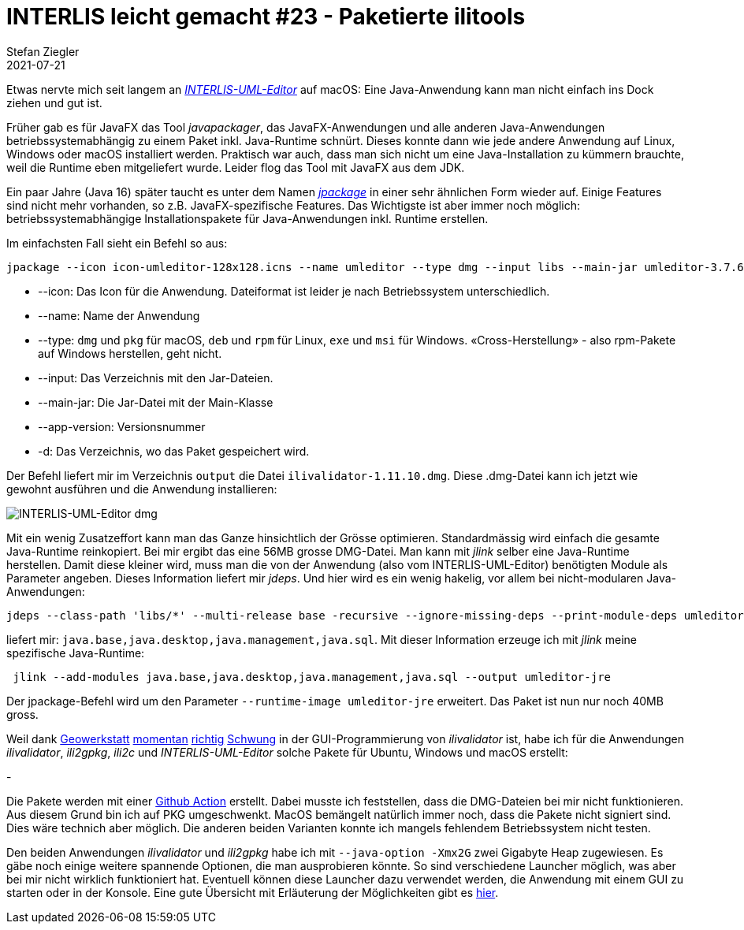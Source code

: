 = INTERLIS leicht gemacht #23 - Paketierte ilitools
Stefan Ziegler
2021-07-21
:jbake-type: post
:jbake-status: published
:jbake-tags: INTERLIS,Java,ili2db,ilivalidator,ili2gpkg,uml-editor,jlink,jdeps,jpackage
:idprefix:

Etwas nervte mich seit langem an http://www.umleditor.org/[_INTERLIS-UML-Editor_] auf macOS: Eine Java-Anwendung kann man nicht einfach ins Dock ziehen und gut ist. 

Früher gab es für JavaFX das Tool _javapackager_, das JavaFX-Anwendungen und alle anderen Java-Anwendungen betriebssystemabhängig zu einem Paket inkl. Java-Runtime schnürt. Dieses konnte dann wie jede andere Anwendung auf Linux, Windows oder macOS installiert werden. Praktisch war auch, dass man sich nicht um eine Java-Installation zu kümmern brauchte, weil die Runtime eben mitgeliefert wurde. Leider flog das Tool mit JavaFX aus dem JDK.

Ein paar Jahre (Java 16) später taucht es unter dem Namen https://openjdk.java.net/jeps/392[_jpackage_] in einer sehr ähnlichen Form wieder auf. Einige Features sind nicht mehr vorhanden, so z.B. JavaFX-spezifische Features. Das Wichtigste ist aber immer noch möglich: betriebssystemabhängige Installationspakete für Java-Anwendungen inkl. Runtime erstellen.

Im einfachsten Fall sieht ein Befehl so aus:

[source,xml,linenums]
----
jpackage --icon icon-umleditor-128x128.icns --name umleditor --type dmg --input libs --main-jar umleditor-3.7.6.jar --app-version 3.7.6 -d output 
----

- --icon: Das Icon für die Anwendung. Dateiformat ist leider je nach Betriebssystem unterschiedlich.
- --name: Name der Anwendung
- --type: `dmg` und `pkg` für macOS, `deb` und `rpm` für Linux, `exe` und `msi` für Windows. &laquo;Cross-Herstellung&raquo; - also rpm-Pakete auf Windows herstellen, geht nicht.
- --input: Das Verzeichnis mit den Jar-Dateien.
- --main-jar: Die Jar-Datei mit der Main-Klasse
- --app-version: Versionsnummer
- -d: Das Verzeichnis, wo das Paket gespeichert wird.

Der Befehl liefert mir im Verzeichnis `output` die Datei `ilivalidator-1.11.10.dmg`. Diese .dmg-Datei kann ich jetzt wie gewohnt ausführen und die Anwendung installieren:

image::../../../../../images/interlis_leicht_gemacht_p23/interlis-uml-editor.png[alt="INTERLIS-UML-Editor dmg", align="center"]

Mit ein wenig Zusatzeffort kann man das Ganze hinsichtlich der Grösse optimieren. Standardmässig wird einfach die gesamte Java-Runtime reinkopiert. Bei mir ergibt das eine 56MB grosse DMG-Datei. Man kann mit _jlink_ selber eine Java-Runtime herstellen. Damit diese kleiner wird, muss man die von der Anwendung (also vom INTERLIS-UML-Editor) benötigten Module als Parameter angeben. Dieses Information liefert mir _jdeps_. Und hier wird es ein wenig hakelig, vor allem bei nicht-modularen Java-Anwendungen:

[source,xml,linenums]
----
jdeps --class-path 'libs/*' --multi-release base -recursive --ignore-missing-deps --print-module-deps umleditor-3.7.6.jar
----

liefert mir: `java.base,java.desktop,java.management,java.sql`. Mit dieser Information erzeuge ich mit _jlink_ meine spezifische Java-Runtime:

[source,xml,linenums]
----
 jlink --add-modules java.base,java.desktop,java.management,java.sql --output umleditor-jre
----

Der jpackage-Befehl wird um den Parameter `--runtime-image umleditor-jre` erweitert. Das Paket ist nun nur noch 40MB gross.

Weil dank https://www.geowerkstatt.ch/[Geowerkstatt] https://github.com/claeis/ilivalidator/pull/315[momentan] https://github.com/claeis/ilivalidator/pull/313[richtig] https://github.com/claeis/ilivalidator/pull/312[Schwung] in der GUI-Programmierung von _ilivalidator_ ist, habe ich für die Anwendungen _ilivalidator_, _ili2gpkg_, _ili2c_ und _INTERLIS-UML-Editor_ solche Pakete für Ubuntu, Windows und macOS erstellt:

- 

Die Pakete werden mit einer https://github.com/edigonzales/ilitools-packager[Github Action] erstellt. Dabei musste ich feststellen, dass die DMG-Dateien bei mir nicht funktionieren. Aus diesem Grund bin ich auf PKG umgeschwenkt. MacOS bemängelt natürlich immer noch, dass die Pakete nicht signiert sind. Dies wäre technich aber möglich. Die anderen beiden Varianten konnte ich mangels fehlendem Betriebssystem nicht testen.

Den beiden Anwendungen _ilivalidator_ und _ili2gpkg_ habe ich mit `--java-option -Xmx2G` zwei Gigabyte Heap zugewiesen. Es gäbe noch einige weitere spannende Optionen, die man ausprobieren könnte. So sind verschiedene Launcher möglich, was aber bei mir nicht wirklich funktioniert hat. Eventuell können diese Launcher dazu verwendet werden, die Anwendung mit einem GUI zu starten oder in der Konsole. Eine gute Übersicht mit Erläuterung der Möglichkeiten gibt es https://docs.oracle.com/en/java/javase/14/jpackage/image-and-runtime-modifications.html[hier].
